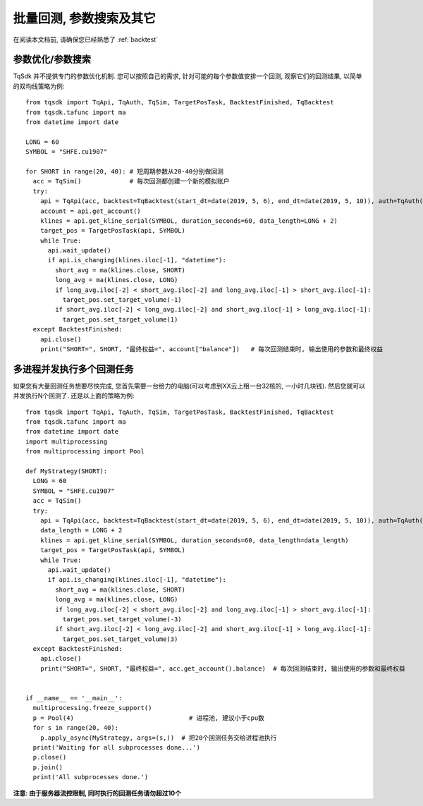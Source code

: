 .. _batch_backtest:

批量回测, 参数搜索及其它
=================================================
在阅读本文档前, 请确保您已经熟悉了 :ref:`backtest` 

参数优化/参数搜索
-------------------------------------------------
TqSdk 并不提供专门的参数优化机制. 您可以按照自己的需求, 针对可能的每个参数值安排一个回测, 观察它们的回测结果, 以简单的双均线策略为例::

  from tqsdk import TqApi, TqAuth, TqSim, TargetPosTask, BacktestFinished, TqBacktest
  from tqsdk.tafunc import ma
  from datetime import date

  LONG = 60
  SYMBOL = "SHFE.cu1907"

  for SHORT in range(20, 40): # 短周期参数从20-40分别做回测
    acc = TqSim()             # 每次回测都创建一个新的模拟账户
    try:
      api = TqApi(acc, backtest=TqBacktest(start_dt=date(2019, 5, 6), end_dt=date(2019, 5, 10)), auth=TqAuth("快期账户", "账户密码"))
      account = api.get_account()
      klines = api.get_kline_serial(SYMBOL, duration_seconds=60, data_length=LONG + 2)
      target_pos = TargetPosTask(api, SYMBOL)
      while True:
        api.wait_update()
        if api.is_changing(klines.iloc[-1], "datetime"):
          short_avg = ma(klines.close, SHORT)
          long_avg = ma(klines.close, LONG)
          if long_avg.iloc[-2] < short_avg.iloc[-2] and long_avg.iloc[-1] > short_avg.iloc[-1]:
            target_pos.set_target_volume(-1)
          if short_avg.iloc[-2] < long_avg.iloc[-2] and short_avg.iloc[-1] > long_avg.iloc[-1]:
            target_pos.set_target_volume(1)
    except BacktestFinished:
      api.close()
      print("SHORT=", SHORT, "最终权益=", account["balance"])   # 每次回测结束时, 输出使用的参数和最终权益


多进程并发执行多个回测任务
-------------------------------------------------
如果您有大量回测任务想要尽快完成, 您首先需要一台给力的电脑(可以考虑到XX云上租一台32核的, 一小时几块钱). 然后您就可以并发执行N个回测了. 还是以上面的策略为例::

  from tqsdk import TqApi, TqAuth, TqSim, TargetPosTask, BacktestFinished, TqBacktest
  from tqsdk.tafunc import ma
  from datetime import date
  import multiprocessing
  from multiprocessing import Pool

  def MyStrategy(SHORT):
    LONG = 60
    SYMBOL = "SHFE.cu1907"
    acc = TqSim()
    try:
      api = TqApi(acc, backtest=TqBacktest(start_dt=date(2019, 5, 6), end_dt=date(2019, 5, 10)), auth=TqAuth("快期账户", "账户密码"))
      data_length = LONG + 2
      klines = api.get_kline_serial(SYMBOL, duration_seconds=60, data_length=data_length)
      target_pos = TargetPosTask(api, SYMBOL)
      while True:
        api.wait_update()
        if api.is_changing(klines.iloc[-1], "datetime"):
          short_avg = ma(klines.close, SHORT)
          long_avg = ma(klines.close, LONG)
          if long_avg.iloc[-2] < short_avg.iloc[-2] and long_avg.iloc[-1] > short_avg.iloc[-1]:
            target_pos.set_target_volume(-3)
          if short_avg.iloc[-2] < long_avg.iloc[-2] and short_avg.iloc[-1] > long_avg.iloc[-1]:
            target_pos.set_target_volume(3)
    except BacktestFinished:
      api.close()
      print("SHORT=", SHORT, "最终权益=", acc.get_account().balance)  # 每次回测结束时, 输出使用的参数和最终权益


  if __name__ == '__main__':
    multiprocessing.freeze_support()
    p = Pool(4)                               # 进程池, 建议小于cpu数
    for s in range(20, 40):
      p.apply_async(MyStrategy, args=(s,))  # 把20个回测任务交给进程池执行
    print('Waiting for all subprocesses done...')
    p.close()
    p.join()
    print('All subprocesses done.')

**注意: 由于服务器流控限制, 同时执行的回测任务请勿超过10个**
